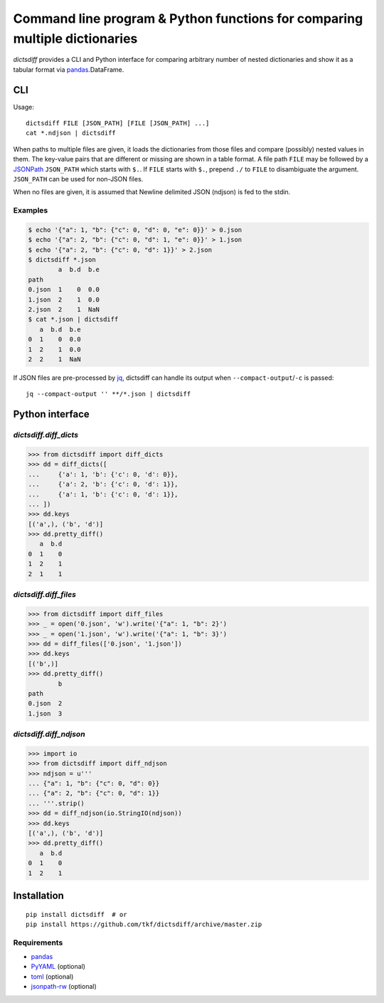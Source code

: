 Command line program & Python functions for comparing multiple dictionaries
===========================================================================

|pypi| |build-status| |coveralls|

`dictsdiff` provides a CLI and Python interface for comparing
arbitrary number of nested dictionaries and show it as a tabular
format via pandas_.DataFrame.


CLI
---

Usage::

  dictsdiff FILE [JSON_PATH] [FILE [JSON_PATH] ...]
  cat *.ndjson | dictsdiff

When paths to multiple files are given, it loads the dictionaries from
those files and compare (possibly) nested values in them.  The
key-value pairs that are different or missing are shown in a table
format.  A file path ``FILE`` may be followed by a JSONPath_
``JSON_PATH`` which starts with ``$.``.  If ``FILE`` starts with
``$.``, prepend ``./`` to ``FILE`` to disambiguate the argument.
``JSON_PATH`` can be used for non-JSON files.

.. _JSONPath: http://goessner.net/articles/JsonPath/

When no files are given, it is assumed that Newline delimited JSON
(ndjson) is fed to the stdin.

Examples
^^^^^^^^

.. code:: sh

   $ echo '{"a": 1, "b": {"c": 0, "d": 0, "e": 0}}' > 0.json
   $ echo '{"a": 2, "b": {"c": 0, "d": 1, "e": 0}}' > 1.json
   $ echo '{"a": 2, "b": {"c": 0, "d": 1}}' > 2.json
   $ dictsdiff *.json
           a  b.d  b.e
   path
   0.json  1    0  0.0
   1.json  2    1  0.0
   2.json  2    1  NaN
   $ cat *.json | dictsdiff
      a  b.d  b.e
   0  1    0  0.0
   1  2    1  0.0
   2  2    1  NaN

If JSON files are pre-processed by jq_, dictsdiff can handle its
output when ``--compact-output``/``-c`` is passed::

  jq --compact-output '' **/*.json | dictsdiff

.. _jq: https://stedolan.github.io/jq/


Python interface
----------------

`dictsdiff.diff_dicts`
^^^^^^^^^^^^^^^^^^^^^^

>>> from dictsdiff import diff_dicts
>>> dd = diff_dicts([
...     {'a': 1, 'b': {'c': 0, 'd': 0}},
...     {'a': 2, 'b': {'c': 0, 'd': 1}},
...     {'a': 1, 'b': {'c': 0, 'd': 1}},
... ])
>>> dd.keys
[('a',), ('b', 'd')]
>>> dd.pretty_diff()
   a  b.d
0  1    0
1  2    1
2  1    1


`dictsdiff.diff_files`
^^^^^^^^^^^^^^^^^^^^^^

.. Run the code below in a clean temporary directory:
   >>> getfixture('cleancwd')

>>> from dictsdiff import diff_files
>>> _ = open('0.json', 'w').write('{"a": 1, "b": 2}')
>>> _ = open('1.json', 'w').write('{"a": 1, "b": 3}')
>>> dd = diff_files(['0.json', '1.json'])
>>> dd.keys
[('b',)]
>>> dd.pretty_diff()
        b
path     
0.json  2
1.json  3


`dictsdiff.diff_ndjson`
^^^^^^^^^^^^^^^^^^^^^^^

>>> import io
>>> from dictsdiff import diff_ndjson
>>> ndjson = u'''
... {"a": 1, "b": {"c": 0, "d": 0}}
... {"a": 2, "b": {"c": 0, "d": 1}}
... '''.strip()
>>> dd = diff_ndjson(io.StringIO(ndjson))
>>> dd.keys
[('a',), ('b', 'd')]
>>> dd.pretty_diff()
   a  b.d
0  1    0
1  2    1


Installation
------------
::

   pip install dictsdiff  # or
   pip install https://github.com/tkf/dictsdiff/archive/master.zip


Requirements
^^^^^^^^^^^^

- pandas_
- PyYAML_ (optional)
- toml_ (optional)
- jsonpath-rw_ (optional)

.. _pandas: http://pandas.pydata.org
.. _PyYAML: http://pyyaml.org/wiki/PyYAML
.. _toml: https://github.com/uiri/toml
.. _jsonpath-rw: https://github.com/kennknowles/python-jsonpath-rw

.. |pypi|
   image:: https://badge.fury.io/py/dictsdiff.svg
   :target: https://badge.fury.io/py/dictsdiff
   :alt: Python Package Index

.. |build-status|
   image:: https://secure.travis-ci.org/tkf/dictsdiff.png?branch=master
   :target: http://travis-ci.org/tkf/dictsdiff
   :alt: Build Status

.. |coveralls|
   image:: https://coveralls.io/repos/github/tkf/dictsdiff/badge.svg?branch=master
   :target: https://coveralls.io/github/tkf/dictsdiff?branch=master
   :alt: Test Coverage
